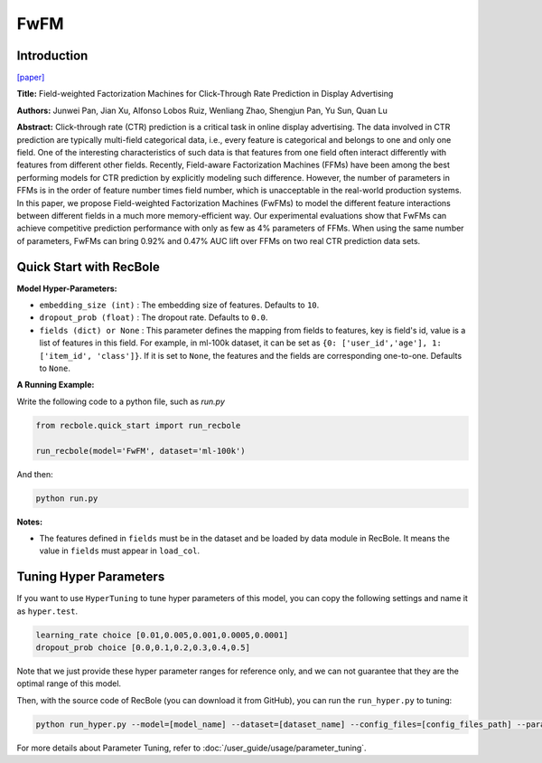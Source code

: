 FwFM
===========

Introduction
---------------------

`[paper] <https://dl.acm.org/doi/10.1145/3178876.3186040>`_

**Title:** Field-weighted Factorization Machines for Click-Through Rate Prediction in Display Advertising

**Authors:** Junwei Pan, Jian Xu, Alfonso Lobos Ruiz, Wenliang Zhao, Shengjun Pan, Yu Sun, Quan Lu

**Abstract:**  Click-through rate (CTR) prediction is a critical task in online display advertising. The data involved in CTR prediction are typically multi-field categorical data, i.e., every feature is categorical and belongs to one and only one field. One of the interesting characteristics of such data is that features from one field often interact differently with features from different other fields. Recently, Field-aware Factorization Machines (FFMs) have been among the best performing models for CTR prediction by explicitly modeling such difference. However, the number of parameters in FFMs is in the order of feature number times field number, which is unacceptable in the real-world production systems. In this paper, we propose Field-weighted Factorization Machines (FwFMs) to model the different feature interactions between different fields in a much more memory-efficient way. Our experimental evaluations show that FwFMs can achieve competitive prediction performance with only as few as 4% parameters of FFMs. When using the same number of parameters, FwFMs can bring 0.92% and 0.47% AUC lift over FFMs on two real CTR prediction data sets.

.. image:: ../../../asset/fwfm.png
    :width: 500
    :align: center

Quick Start with RecBole
-------------------------

**Model Hyper-Parameters:**

- ``embedding_size (int)`` : The embedding size of features. Defaults to ``10``.
- ``dropout_prob (float)`` : The dropout rate. Defaults to ``0.0``.
- ``fields (dict) or None`` : This parameter defines the mapping from fields to features, key is field's id, value is a list of features in this field. For example, in ml-100k dataset, it can be set as ``{0: ['user_id','age'], 1: ['item_id', 'class']}``. If it is set to ``None``, the features and the fields are corresponding one-to-one. Defaults to ``None``.

**A Running Example:**

Write the following code to a python file, such as `run.py`

.. code:: python

   from recbole.quick_start import run_recbole

   run_recbole(model='FwFM', dataset='ml-100k')

And then:

.. code:: bash

   python run.py

**Notes:**

- The features defined in ``fields`` must be in the dataset and be loaded by data module in RecBole. It means the value in ``fields`` must appear in ``load_col``.

Tuning Hyper Parameters
-------------------------

If you want to use ``HyperTuning`` to tune hyper parameters of this model, you can copy the following settings and name it as ``hyper.test``.

.. code:: bash

   learning_rate choice [0.01,0.005,0.001,0.0005,0.0001]
   dropout_prob choice [0.0,0.1,0.2,0.3,0.4,0.5]

Note that we just provide these hyper parameter ranges for reference only, and we can not guarantee that they are the optimal range of this model.

Then, with the source code of RecBole (you can download it from GitHub), you can run the ``run_hyper.py`` to tuning:

.. code:: bash

	python run_hyper.py --model=[model_name] --dataset=[dataset_name] --config_files=[config_files_path] --params_file=hyper.test

For more details about Parameter Tuning, refer to :doc:`/user_guide/usage/parameter_tuning`.

